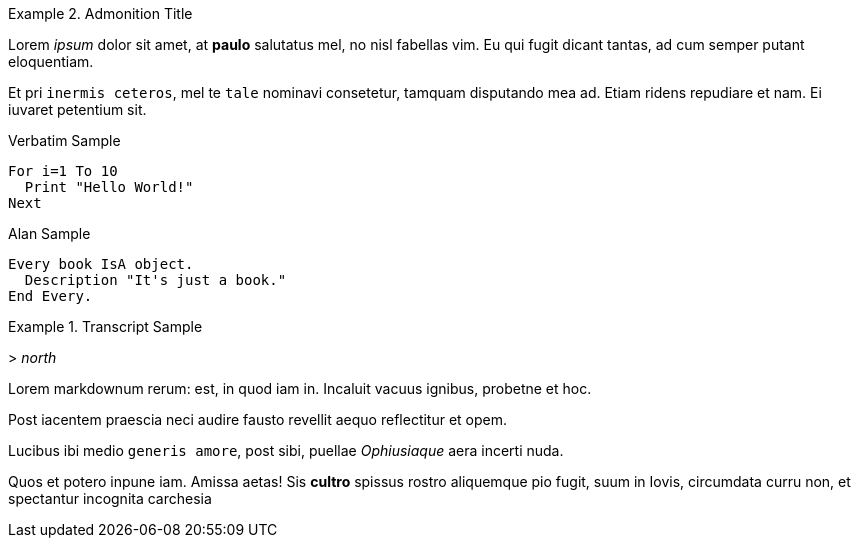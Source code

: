 // *****************************************************************************
// *                                                                           *
// *                            Reusable Snippets                              *
// *                                                                           *
// *****************************************************************************
// Some snippets in tagged regions for inclusion in test docs...



// tag::admonitions_test[]
.Admonition Title
================================================================================
Lorem _ipsum_ dolor sit amet, at *paulo* salutatus mel, no nisl fabellas vim. Eu qui fugit dicant tantas, ad cum semper putant eloquentiam.

Et pri `inermis ceteros`, mel te `tale` nominavi consetetur, tamquam disputando mea ad.
Etiam ridens repudiare et nam. Ei iuvaret petentium sit.

.Verbatim Sample
......................
For i=1 To 10
  Print "Hello World!"
Next
......................

.Alan Sample
[source,alan]
-------------------------------------------
Every book IsA object.
  Description "It's just a book."
End Every.
-------------------------------------------

.Transcript Sample
[example,role="gametranscript"]
============
&gt; _north_
============

================================================================================
// end::admonitions_test[]

// tag::lorem_plain[]
Lorem markdownum rerum: est, in quod iam in. Incaluit vacuus ignibus, probetne
et hoc.

Post iacentem praescia neci audire fausto revellit aequo reflectitur et
opem.
// end::lorem_plain[]

// tag::lorem_styled[]
Lucibus ibi medio `generis amore`, post sibi, puellae _Ophiusiaque_ aera incerti
nuda.

Quos et potero inpune iam. Amissa aetas! Sis *cultro* spissus rostro
aliquemque pio fugit, suum in Iovis, circumdata curru non, et spectantur
incognita carchesia
// end::lorem_styled[]

// EOF //

